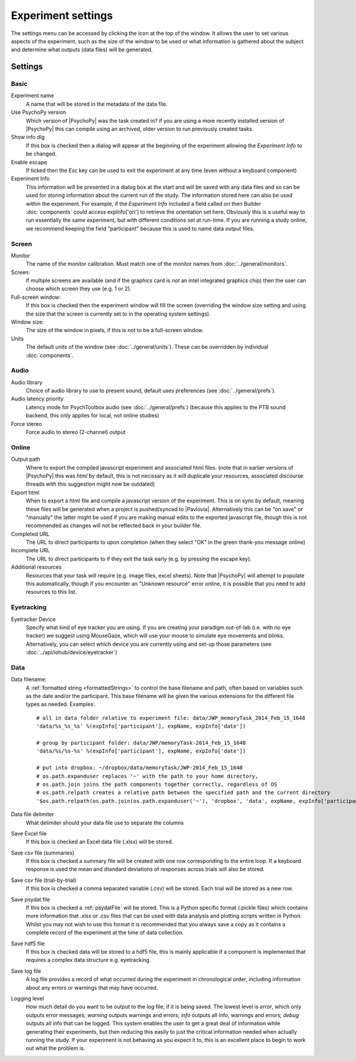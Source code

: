 .. _expSettings:

Experiment settings
---------------------

The settings menu can be accessed by clicking the icon at the top of the window. It allows the user to set various aspects of the experiment, such as the size of the window to be used or what information is gathered about the subject and determine what outputs (data files) will be generated.

Settings
==========

Basic
~~~~~~~~~~~~~~~

Experiment name
    A name that will be stored in the metadata of the data file.

Use PsychoPy version
    Which version of |PsychoPy| was the task created in? if you are using a more recently installed version of |PsychoPy| this can compile using an archived, older version to run previously created tasks.

Show info dlg
    If this box is checked then a dialog will appear at the beginning of the experiment allowing the `Experiment Info` to be changed.

Enable escape
    If ticked then the `Esc` key can be used to exit the experiment at any time (even without a keyboard component)

Experiment Info
    This information will be presented in a dialog box at the start and will be saved with any data files and so can be used for storing information about the current run of the study. The information stored here can also be used within the experiment. For example, if the `Experiment Info` included a field called `ori` then Builder :doc:`components` could access expInfo['ori'] to retrieve the orientation set here. Obviously this is a useful way to run essentially the same experiment, but with different conditions set at run-time. If you are running a study online, we recommend keeping the field "participant" because this is used to name data output files.

Screen
~~~~~~~~~~~~~~~~

Monitor
    The name of the monitor calibration. Must match one of the monitor names from :doc:`../general/monitors`.

Screen:
    If multiple screens are available (and if the graphics card is `not` an intel integrated graphics chip) then the user can choose which screen they use (e.g. 1 or 2).

Full-screen window:
    If this box is checked then the experiment window will fill the screen (overriding the window size setting and using the size that the screen is currently set to in the operating system settings).

Window size:
    The size of the window in pixels, if this is not to be a full-screen window.

Units
    The default units of the window (see :doc:`../general/units`). These can be overridden by individual :doc:`components`.

Audio
~~~~~~~~~~~~~~~~

Audio library
    Choice of audio library to use to present sound, default uses preferences (see :doc:`../general/prefs`).

Audio latency priority
    Latency mode for PsychToolbox audio (see :doc:`../general/prefs`) (because this applies to the PTB sound backend, this only applies for local, not online studies)

Force stereo
    Force audio to stereo (2-channel) output

Online
~~~~~~~~~~~~~~~~
Output path
    Where to export the compiled javascript experiment and associated html files. (note that in earlier versions of |PsychoPy| this was `html` by default, this is not necissary as it will duplicate your resources, associated discourse threads with this suggestion might now be outdated)

Export html
    When to export a html file and compile a javascript version of the experiment. This is on sync by default, meaning these files will be generated when a project is pushed/synced to |Pavlovia|. Alternatively this can be "on save" or "manually" the latter might be used if you are making manual edits to the exported javascript file, though this is not recommended as changes will not be reflected back in your builder file.

Completed URL
    The URL to direct participants to upon completion (when they select "OK" in the green thank-you message online)

Incomplete URL
    The URL to direct participants to if they exit the task early (e.g. by pressing the escape key).

Additional resources
    Resources that your task will require (e.g. image files, excel sheets). Note that |PsychoPy| will attempt to populate this automatically, though if you encounter an "Unknown resource" error online, it is possible that you need to add resources to this list.

Eyetracking
~~~~~~~~~~~~~~~~

Eyetracker Device
    Specify what kind of eye tracker you are using. If you are creating your paradigm out-of-lab (i.e. with no eye tracker) we suggest using MouseGaze, which will use your mouse to simulate eye movements and blinks. Alternatively, you can select which device you are currently using and set-up those parameters (see :doc:`../api/iohub/device/eyetracker`)

Data
~~~~~~~~~~~~~~~~

.. _dataFileName:

Data filename:
    A :ref:`formatted string <formattedStrings>` to control the base filename and path, often based on variables such as the date and/or the participant. This base filename will be given the various extensions for the different file types as needed. Examples::

        # all in data folder relative to experiment file: data/JWP_memoryTask_2014_Feb_15_1648
        'data/%s_%s_%s' %(expInfo['participant'], expName, expInfo['date'])

        # group by participant folder: data/JWP/memoryTask-2014_Feb_15_1648
        'data/%s/%s-%s' %(expInfo['participant'], expName, expInfo['date'])

        # put into dropbox: ~/dropbox/data/memoryTask/JWP-2014_Feb_15_1648
        # os.path.expanduser replaces '~' with the path to your home directory,
        # os.path.join joins the path components together correctly, regardless of OS
        # os.path.relpath creates a relative path between the specified path and the current directory
        '$os.path.relpath(os.path.join(os.path.expanduser('~'), 'dropbox', 'data', expName, expInfo['participant'] + '-' + expInfo['date']))

Data file delimiter
    What delimiter should your data file use to separate the columns

Save Excel file
	If this box is checked an Excel data file (.xlsx) will be stored.

Save csv file (summaries)
    If this box is checked a summary file will be created with one row corresponding to the entire loop. If a keyboard response is used the mean and dtandard deviations of responses across trials will also be stored.

Save csv file (trial-by-trial)
	If this box is checked a comma separated variable (.csv) will be stored. Each trial will be stored as a new row.

Save psydat file
	If this box is checked a :ref:`psydatFile` will be stored. This is a Python specific format (.pickle files) which contains more information that .xlsx or .csv files that can be used with data analysis and plotting scripts written in Python. Whilst you may not wish to use this format it is recommended that you always save a copy as it contains a complete record of the experiment at the time of data collection.

Save hdf5 file
    If this box is checked data will be stored to a hdf5 file, this is mainly applicable if a component is implemented that requires a complex data structure e.g. eyetracking.

Save log file
    A log file provides a record of what occurred during the experiment in chronological order, including information about any errors or warnings that may have occurred.

Logging level
    How much detail do you want to be output to the log file, if it is being saved. The lowest level is `error`, which only outputs error messages; `warning` outputs warnings and errors; `info` outputs all info, warnings and errors; `debug` outputs all info that can be logged. This system enables the user to get a great deal of information while generating their experiments, but then reducing this easily to just the critical information needed when actually running the study. If your experiment is not behaving as you expect it to, this is an excellent place to begin to work out what the problem is.
